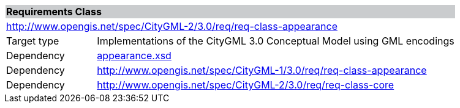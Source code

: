 [[appearance-requirements-class]]
[cols="1,4",width="100%"]
|===
2+|*Requirements Class* {set:cellbgcolor:#CACCCE}
2+|http://www.opengis.net/spec/CityGML-2/3.0/req/req-class-appearance {set:cellbgcolor:#FFFFFF}
|Target type |Implementations of the CityGML 3.0 Conceptual Model using GML encodings
|Dependency |http://schemas.opengis.net/citygml/appearance/3.0/appearance.xsd[appearance.xsd^]
|Dependency |http://www.opengis.net/spec/CityGML-1/3.0/req/req-class-appearance
|Dependency |http://www.opengis.net/spec/CityGML-2/3.0/req/req-class-core
|===

